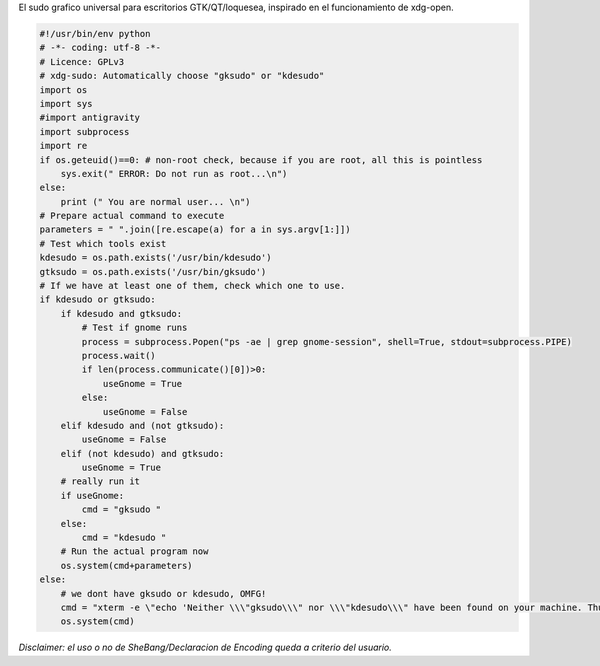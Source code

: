 .. title: Xdg-Sudo


El sudo grafico universal para escritorios GTK/QT/loquesea, inspirado en el funcionamiento de xdg-open.

.. code-block:: python

    #!/usr/bin/env python
    # -*- coding: utf-8 -*-
    # Licence: GPLv3
    # xdg-sudo: Automatically choose "gksudo" or "kdesudo"
    import os
    import sys
    #import antigravity
    import subprocess
    import re
    if os.geteuid()==0: # non-root check, because if you are root, all this is pointless
        sys.exit(" ERROR: Do not run as root...\n")
    else:
        print (" You are normal user... \n")
    # Prepare actual command to execute
    parameters = " ".join([re.escape(a) for a in sys.argv[1:]])
    # Test which tools exist
    kdesudo = os.path.exists('/usr/bin/kdesudo')
    gtksudo = os.path.exists('/usr/bin/gksudo')
    # If we have at least one of them, check which one to use.
    if kdesudo or gtksudo:
        if kdesudo and gtksudo:
            # Test if gnome runs
            process = subprocess.Popen("ps -ae | grep gnome-session", shell=True, stdout=subprocess.PIPE)
            process.wait()
            if len(process.communicate()[0])>0:
                useGnome = True
            else:
                useGnome = False
        elif kdesudo and (not gtksudo):
            useGnome = False
        elif (not kdesudo) and gtksudo:
            useGnome = True
        # really run it
        if useGnome:
            cmd = "gksudo "
        else:
            cmd = "kdesudo "
        # Run the actual program now
        os.system(cmd+parameters)
    else:
        # we dont have gksudo or kdesudo, OMFG!
        cmd = "xterm -e \"echo 'Neither \\\"gksudo\\\" nor \\\"kdesudo\\\" have been found on your machine. Thus, \\\"sudo\\\" is being used. Please leave this window open until the program has finished. Your are asked for your password below.'; sudo "+parameters+"; sleep 1\""
        os.system(cmd)


*Disclaimer: el uso o no de SheBang/Declaracion de Encoding queda a criterio del usuario.*

